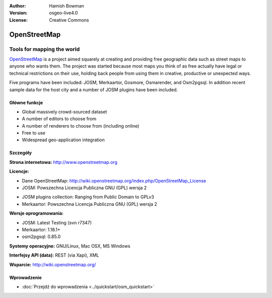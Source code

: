 :Author: Hamish Bowman
:Version: osgeo-live4.0
:License: Creative Commons

.. _osm-overview-pl:

.. image:: ../../images/project_logos/logo-osm.png
  :alt: project logo
  :align: right
  :target: http://www.openstreetmap.org

OpenStreetMap
================================================================================

Tools for mapping the world
~~~~~~~~~~~~~~~~~~~~~~~~~~~~~~~~~~~~~~~~~~~~~~~~~~~~~~~~~~~~~~~~~~~~~~~~~~~~~~~~

`OpenStreetMap <http://www.openstreetmap.org>`_ is a project aimed
squarely at creating and providing free geographic data such as street
maps to anyone who wants them. The project was started because most maps
you think of as free actually have legal or technical restrictions on their
use, holding back people from using them in creative, productive or
unexpected ways.

Five programs have been included: JOSM, Merkaartor, Gosmore, Osmarender, and
Osm2pgsql. In addition recent sample data for the host city and a number
of JOSM plugins have been included.


Główne funkcje
--------------------------------------------------------------------------------

.. image:: ../../images/screenshots/1024x768/osm-screenshot.jpg
  :scale: 50 %
  :alt: screenshot
  :align: right

* Global massively crowd-sourced dataset
* A number of editors to choose from
* A number of renderers to choose from (including online)
* Free to use
* Widespread geo-application integration

Szczegóły
--------------------------------------------------------------------------------

**Strona internetowa:** http://www.openstreetmap.org

**Licencje:**

* Dane OpenStreetMap: http://wiki.openstreetmap.org/index.php/OpenStreetMap_License

* JOSM: Powszechna Licencja Publiczna GNU (GPL) wersja 2

.. <!-- see /usr/share/doc/josm/copyright -->

* JOSM plugins collection: Ranging from Public Domain to GPLv3

* Merkaartor: Powszechna Licencja Publiczna GNU (GPL) wersja 2



.. <!-- see /usr/share/doc/gosmore/copyright -->



**Wersje oprogramowania:**

* JOSM: Latest Testing (svn r7347)

* Merkaartor: 1.18.1+





* osm2pgsql: 0.85.0

**Systemy operacyjne:** GNU/Linux, Mac OSX, MS Windows

**Interfejsy API (data):** REST (via Xapi), XML

**Wsparcie:** http://wiki.openstreetmap.org/


Wprowadzenie
--------------------------------------------------------------------------------

* :doc:`Przejdź do wprowadzenia <../quickstart/osm_quickstart>`


